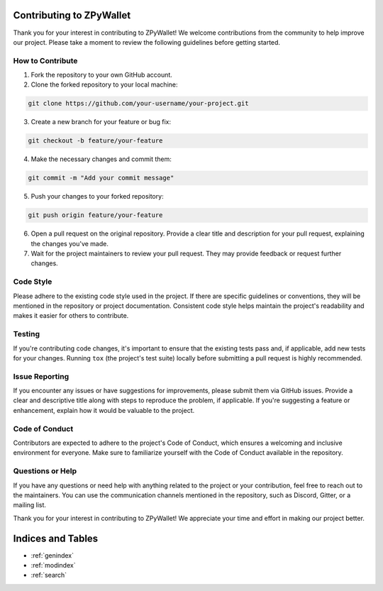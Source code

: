 Contributing to ZPyWallet
=========================

Thank you for your interest in contributing to ZPyWallet! We welcome contributions from the community to help improve our project. Please take a moment to review the following guidelines before getting started.

How to Contribute
-----------------

1. Fork the repository to your own GitHub account.

2. Clone the forked repository to your local machine:

.. code-block:: bash

   git clone https://github.com/your-username/your-project.git

3. Create a new branch for your feature or bug fix:

.. code-block:: bash

   git checkout -b feature/your-feature

4. Make the necessary changes and commit them:

.. code-block:: bash

   git commit -m "Add your commit message"

5. Push your changes to your forked repository:

.. code-block:: bash

   git push origin feature/your-feature

6. Open a pull request on the original repository. Provide a clear title and description for your pull request, explaining the changes you've made.

7. Wait for the project maintainers to review your pull request. They may provide feedback or request further changes.

Code Style
----------

Please adhere to the existing code style used in the project. If there are specific guidelines or conventions, they will be mentioned in the repository or project documentation. Consistent code style helps maintain the project's readability and makes it easier for others to contribute.

Testing
-------

If you're contributing code changes, it's important to ensure that the existing tests pass and, if applicable, add new tests for your changes. Running ``tox`` (the project's test suite) locally before submitting a pull request is highly recommended.

Issue Reporting
---------------

If you encounter any issues or have suggestions for improvements, please submit them via GitHub issues. Provide a clear and descriptive title along with steps to reproduce the problem, if applicable. If you're suggesting a feature or enhancement, explain how it would be valuable to the project.

Code of Conduct
---------------

Contributors are expected to adhere to the project's Code of Conduct, which ensures a welcoming and inclusive environment for everyone. Make sure to familiarize yourself with the Code of Conduct available in the repository.

Questions or Help
-----------------

If you have any questions or need help with anything related to the project or your contribution, feel free to reach out to the maintainers. You can use the communication channels mentioned in the repository, such as Discord, Gitter, or a mailing list.

Thank you for your interest in contributing to ZPyWallet! We appreciate your time and effort in making our project better.

Indices and Tables
==================
* :ref:`genindex`
* :ref:`modindex`
* :ref:`search`
